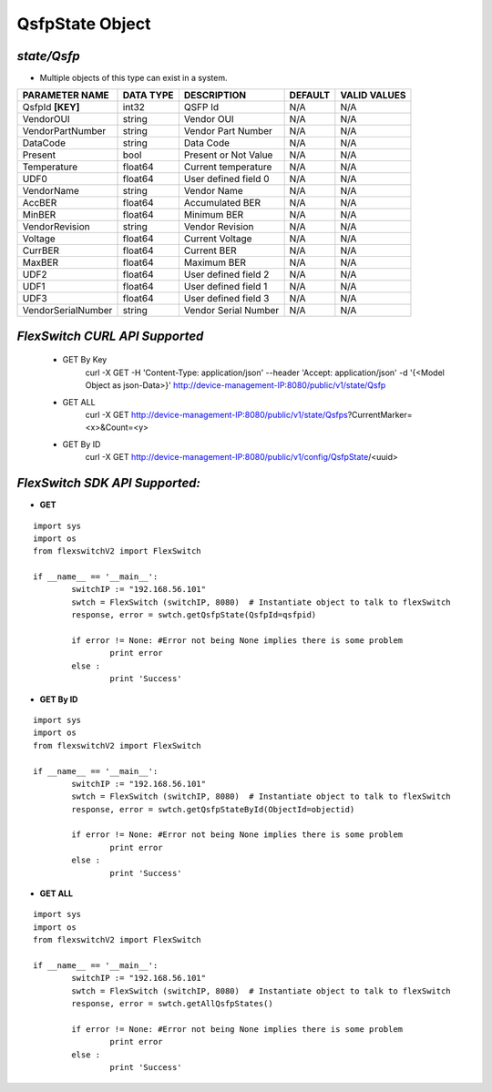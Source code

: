 QsfpState Object
=============================================================

*state/Qsfp*
------------------------------------

- Multiple objects of this type can exist in a system.

+--------------------+---------------+----------------------+-------------+------------------+
| **PARAMETER NAME** | **DATA TYPE** |   **DESCRIPTION**    | **DEFAULT** | **VALID VALUES** |
+--------------------+---------------+----------------------+-------------+------------------+
| QsfpId **[KEY]**   | int32         | QSFP Id              | N/A         | N/A              |
+--------------------+---------------+----------------------+-------------+------------------+
| VendorOUI          | string        | Vendor OUI           | N/A         | N/A              |
+--------------------+---------------+----------------------+-------------+------------------+
| VendorPartNumber   | string        | Vendor Part Number   | N/A         | N/A              |
+--------------------+---------------+----------------------+-------------+------------------+
| DataCode           | string        | Data Code            | N/A         | N/A              |
+--------------------+---------------+----------------------+-------------+------------------+
| Present            | bool          | Present or Not Value | N/A         | N/A              |
+--------------------+---------------+----------------------+-------------+------------------+
| Temperature        | float64       | Current temperature  | N/A         | N/A              |
+--------------------+---------------+----------------------+-------------+------------------+
| UDF0               | float64       | User defined field 0 | N/A         | N/A              |
+--------------------+---------------+----------------------+-------------+------------------+
| VendorName         | string        | Vendor Name          | N/A         | N/A              |
+--------------------+---------------+----------------------+-------------+------------------+
| AccBER             | float64       | Accumulated BER      | N/A         | N/A              |
+--------------------+---------------+----------------------+-------------+------------------+
| MinBER             | float64       | Minimum BER          | N/A         | N/A              |
+--------------------+---------------+----------------------+-------------+------------------+
| VendorRevision     | string        | Vendor Revision      | N/A         | N/A              |
+--------------------+---------------+----------------------+-------------+------------------+
| Voltage            | float64       | Current Voltage      | N/A         | N/A              |
+--------------------+---------------+----------------------+-------------+------------------+
| CurrBER            | float64       | Current BER          | N/A         | N/A              |
+--------------------+---------------+----------------------+-------------+------------------+
| MaxBER             | float64       | Maximum BER          | N/A         | N/A              |
+--------------------+---------------+----------------------+-------------+------------------+
| UDF2               | float64       | User defined field 2 | N/A         | N/A              |
+--------------------+---------------+----------------------+-------------+------------------+
| UDF1               | float64       | User defined field 1 | N/A         | N/A              |
+--------------------+---------------+----------------------+-------------+------------------+
| UDF3               | float64       | User defined field 3 | N/A         | N/A              |
+--------------------+---------------+----------------------+-------------+------------------+
| VendorSerialNumber | string        | Vendor Serial Number | N/A         | N/A              |
+--------------------+---------------+----------------------+-------------+------------------+



*FlexSwitch CURL API Supported*
------------------------------------

	- GET By Key
		 curl -X GET -H 'Content-Type: application/json' --header 'Accept: application/json' -d '{<Model Object as json-Data>}' http://device-management-IP:8080/public/v1/state/Qsfp
	- GET ALL
		 curl -X GET http://device-management-IP:8080/public/v1/state/Qsfps?CurrentMarker=<x>&Count=<y>
	- GET By ID
		 curl -X GET http://device-management-IP:8080/public/v1/config/QsfpState/<uuid>


*FlexSwitch SDK API Supported:*
------------------------------------



- **GET**


::

	import sys
	import os
	from flexswitchV2 import FlexSwitch

	if __name__ == '__main__':
		switchIP := "192.168.56.101"
		swtch = FlexSwitch (switchIP, 8080)  # Instantiate object to talk to flexSwitch
		response, error = swtch.getQsfpState(QsfpId=qsfpid)

		if error != None: #Error not being None implies there is some problem
			print error
		else :
			print 'Success'


- **GET By ID**


::

	import sys
	import os
	from flexswitchV2 import FlexSwitch

	if __name__ == '__main__':
		switchIP := "192.168.56.101"
		swtch = FlexSwitch (switchIP, 8080)  # Instantiate object to talk to flexSwitch
		response, error = swtch.getQsfpStateById(ObjectId=objectid)

		if error != None: #Error not being None implies there is some problem
			print error
		else :
			print 'Success'




- **GET ALL**


::

	import sys
	import os
	from flexswitchV2 import FlexSwitch

	if __name__ == '__main__':
		switchIP := "192.168.56.101"
		swtch = FlexSwitch (switchIP, 8080)  # Instantiate object to talk to flexSwitch
		response, error = swtch.getAllQsfpStates()

		if error != None: #Error not being None implies there is some problem
			print error
		else :
			print 'Success'


